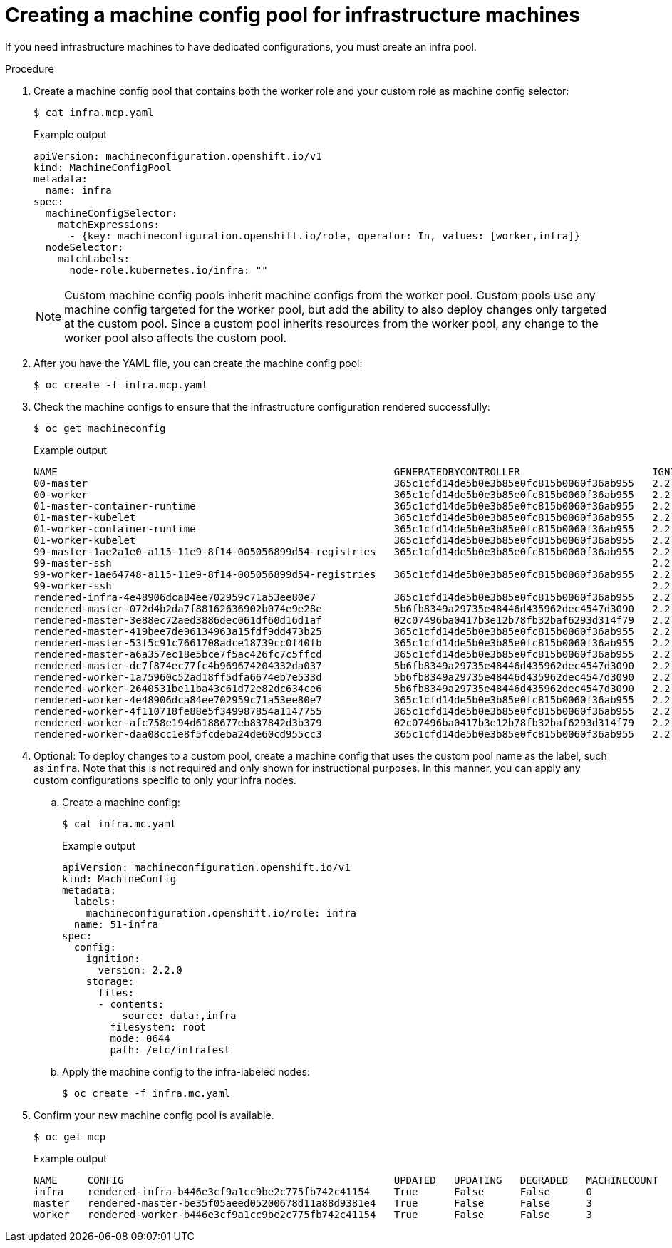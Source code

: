 // Module included in the following assemblies:
//
// * machine_management/creating-infrastructure-machinesets.adoc
// * post_installation_configuration/cluster-tasks.adoc

[id="creating-infra-machines_{context}"]
= Creating a machine config pool for infrastructure machines

If you need infrastructure machines to have dedicated configurations, you must create an infra pool.

.Procedure

. Create a machine config pool that contains both the worker role and your custom role as machine config selector:
+
[source,terminal]
----
$ cat infra.mcp.yaml
----
+
.Example output
[source,yaml]
----
apiVersion: machineconfiguration.openshift.io/v1
kind: MachineConfigPool
metadata:
  name: infra
spec:
  machineConfigSelector:
    matchExpressions:
      - {key: machineconfiguration.openshift.io/role, operator: In, values: [worker,infra]}
  nodeSelector:
    matchLabels:
      node-role.kubernetes.io/infra: ""
----
+
[NOTE]
====
Custom machine config pools inherit machine configs from the worker pool. Custom pools use any machine config targeted for the worker pool, but add the ability to also deploy changes only targeted at the custom pool. Since a custom pool inherits resources from the worker pool, any change to the worker pool also affects the custom pool.
====

. After you have the YAML file, you can create the machine config pool:
+
[source,terminal]
----
$ oc create -f infra.mcp.yaml
----

. Check the machine configs to ensure that the infrastructure configuration rendered successfully:
+
[source,terminal]
----
$ oc get machineconfig
----
+
.Example output
[source,terminal]
----
NAME                                                        GENERATEDBYCONTROLLER                      IGNITIONVERSION   CREATED
00-master                                                   365c1cfd14de5b0e3b85e0fc815b0060f36ab955   2.2.0             31d
00-worker                                                   365c1cfd14de5b0e3b85e0fc815b0060f36ab955   2.2.0             31d
01-master-container-runtime                                 365c1cfd14de5b0e3b85e0fc815b0060f36ab955   2.2.0             31d
01-master-kubelet                                           365c1cfd14de5b0e3b85e0fc815b0060f36ab955   2.2.0             31d
01-worker-container-runtime                                 365c1cfd14de5b0e3b85e0fc815b0060f36ab955   2.2.0             31d
01-worker-kubelet                                           365c1cfd14de5b0e3b85e0fc815b0060f36ab955   2.2.0             31d
99-master-1ae2a1e0-a115-11e9-8f14-005056899d54-registries   365c1cfd14de5b0e3b85e0fc815b0060f36ab955   2.2.0             31d
99-master-ssh                                                                                          2.2.0             31d
99-worker-1ae64748-a115-11e9-8f14-005056899d54-registries   365c1cfd14de5b0e3b85e0fc815b0060f36ab955   2.2.0             31d
99-worker-ssh                                                                                          2.2.0             31d
rendered-infra-4e48906dca84ee702959c71a53ee80e7             365c1cfd14de5b0e3b85e0fc815b0060f36ab955   2.2.0             23m
rendered-master-072d4b2da7f88162636902b074e9e28e            5b6fb8349a29735e48446d435962dec4547d3090   2.2.0             31d
rendered-master-3e88ec72aed3886dec061df60d16d1af            02c07496ba0417b3e12b78fb32baf6293d314f79   2.2.0             31d
rendered-master-419bee7de96134963a15fdf9dd473b25            365c1cfd14de5b0e3b85e0fc815b0060f36ab955   2.2.0             17d
rendered-master-53f5c91c7661708adce18739cc0f40fb            365c1cfd14de5b0e3b85e0fc815b0060f36ab955   2.2.0             13d
rendered-master-a6a357ec18e5bce7f5ac426fc7c5ffcd            365c1cfd14de5b0e3b85e0fc815b0060f36ab955   2.2.0             7d3h
rendered-master-dc7f874ec77fc4b969674204332da037            5b6fb8349a29735e48446d435962dec4547d3090   2.2.0             31d
rendered-worker-1a75960c52ad18ff5dfa6674eb7e533d            5b6fb8349a29735e48446d435962dec4547d3090   2.2.0             31d
rendered-worker-2640531be11ba43c61d72e82dc634ce6            5b6fb8349a29735e48446d435962dec4547d3090   2.2.0             31d
rendered-worker-4e48906dca84ee702959c71a53ee80e7            365c1cfd14de5b0e3b85e0fc815b0060f36ab955   2.2.0             7d3h
rendered-worker-4f110718fe88e5f349987854a1147755            365c1cfd14de5b0e3b85e0fc815b0060f36ab955   2.2.0             17d
rendered-worker-afc758e194d6188677eb837842d3b379            02c07496ba0417b3e12b78fb32baf6293d314f79   2.2.0             31d
rendered-worker-daa08cc1e8f5fcdeba24de60cd955cc3            365c1cfd14de5b0e3b85e0fc815b0060f36ab955   2.2.0             13d
----

. Optional: To deploy changes to a custom pool, create a machine config that uses the custom pool name as the label, such as `infra`. Note that this is not required and only shown for instructional purposes. In this manner, you can apply any custom configurations specific to only your infra nodes.

.. Create a machine config:
+
[source,terminal]
----
$ cat infra.mc.yaml
----
+
.Example output
[source,yaml]
----
apiVersion: machineconfiguration.openshift.io/v1
kind: MachineConfig
metadata:
  labels:
    machineconfiguration.openshift.io/role: infra
  name: 51-infra
spec:
  config:
    ignition:
      version: 2.2.0
    storage:
      files:
      - contents:
          source: data:,infra
        filesystem: root
        mode: 0644
        path: /etc/infratest
----

..  Apply the machine config to the infra-labeled nodes:
+
[source,terminal]
----
$ oc create -f infra.mc.yaml
----

. Confirm your new machine config pool is available.
+
[source,terminal]
----
$ oc get mcp
----
+
.Example output
[source,terminal]
----
NAME     CONFIG                                             UPDATED   UPDATING   DEGRADED   MACHINECOUNT
infra    rendered-infra-b446e3cf9a1cc9be2c775fb742c41154    True      False      False      0
master   rendered-master-be35f05aeed05200678d11a88d9381e4   True      False      False      3
worker   rendered-worker-b446e3cf9a1cc9be2c775fb742c41154   True      False      False      3
----
